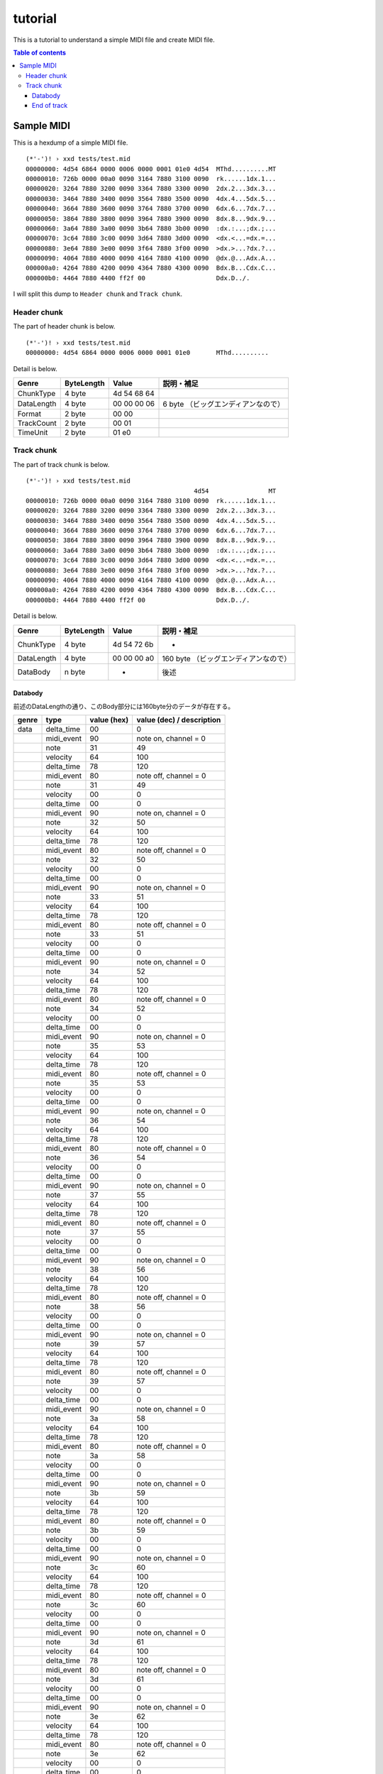 ========
tutorial
========

This is a tutorial to understand a simple MIDI file and create MIDI file.

.. contents:: Table of contents
   :depth: 3

Sample MIDI
===========

This is a hexdump of a simple MIDI file.

:: 

   (*'-')! › xxd tests/test.mid 
   00000000: 4d54 6864 0000 0006 0000 0001 01e0 4d54  MThd..........MT
   00000010: 726b 0000 00a0 0090 3164 7880 3100 0090  rk......1dx.1...
   00000020: 3264 7880 3200 0090 3364 7880 3300 0090  2dx.2...3dx.3...
   00000030: 3464 7880 3400 0090 3564 7880 3500 0090  4dx.4...5dx.5...
   00000040: 3664 7880 3600 0090 3764 7880 3700 0090  6dx.6...7dx.7...
   00000050: 3864 7880 3800 0090 3964 7880 3900 0090  8dx.8...9dx.9...
   00000060: 3a64 7880 3a00 0090 3b64 7880 3b00 0090  :dx.:...;dx.;...
   00000070: 3c64 7880 3c00 0090 3d64 7880 3d00 0090  <dx.<...=dx.=...
   00000080: 3e64 7880 3e00 0090 3f64 7880 3f00 0090  >dx.>...?dx.?...
   00000090: 4064 7880 4000 0090 4164 7880 4100 0090  @dx.@...Adx.A...
   000000a0: 4264 7880 4200 0090 4364 7880 4300 0090  Bdx.B...Cdx.C...
   000000b0: 4464 7880 4400 ff2f 00                   Ddx.D../.

I will split this dump to ``Header chunk`` and ``Track chunk``.

Header chunk
------------

The part of header chunk is below.

::

   (*'-')! › xxd tests/test.mid 
   00000000: 4d54 6864 0000 0006 0000 0001 01e0       MThd..........

Detail is below.

=========== ========== =========== ==================================
Genre       ByteLength Value       説明・補足
=========== ========== =========== ==================================
ChunkType   4 byte     4d 54 68 64
DataLength  4 byte     00 00 00 06 6 byte （ビッグエンディアンなので）
Format      2 byte     00 00
TrackCount  2 byte     00 01
TimeUnit    2 byte     01 e0
=========== ========== =========== ==================================

Track chunk
-----------

The part of track chunk is below.

::

   (*'-')! › xxd tests/test.mid 
                                                4d54                MT
   00000010: 726b 0000 00a0 0090 3164 7880 3100 0090  rk......1dx.1...
   00000020: 3264 7880 3200 0090 3364 7880 3300 0090  2dx.2...3dx.3...
   00000030: 3464 7880 3400 0090 3564 7880 3500 0090  4dx.4...5dx.5...
   00000040: 3664 7880 3600 0090 3764 7880 3700 0090  6dx.6...7dx.7...
   00000050: 3864 7880 3800 0090 3964 7880 3900 0090  8dx.8...9dx.9...
   00000060: 3a64 7880 3a00 0090 3b64 7880 3b00 0090  :dx.:...;dx.;...
   00000070: 3c64 7880 3c00 0090 3d64 7880 3d00 0090  <dx.<...=dx.=...
   00000080: 3e64 7880 3e00 0090 3f64 7880 3f00 0090  >dx.>...?dx.?...
   00000090: 4064 7880 4000 0090 4164 7880 4100 0090  @dx.@...Adx.A...
   000000a0: 4264 7880 4200 0090 4364 7880 4300 0090  Bdx.B...Cdx.C...
   000000b0: 4464 7880 4400 ff2f 00                   Ddx.D../.

Detail is below.

=========== ========== =========== ==================================
Genre       ByteLength Value       説明・補足
=========== ========== =========== ==================================
ChunkType   4 byte     4d 54 72 6b -
DataLength  4 byte     00 00 00 a0 160 byte （ビッグエンディアンなので）
DataBody    n byte     -           後述
=========== ========== =========== ==================================

Databody
^^^^^^^^

前述のDataLengthの通り、このBody部分には160byte分のデータが存在する。

+-------+------------+-------------+---------------------------+
| genre | type       | value (hex) | value (dec) / description |
+=======+============+=============+===========================+
| data  | delta_time | 00          | 0                         |
+-------+------------+-------------+---------------------------+
|       | midi_event | 90          | note on, channel = 0      |
+-------+------------+-------------+---------------------------+
|       | note       | 31          | 49                        |
+-------+------------+-------------+---------------------------+
|       | velocity   | 64          | 100                       |
+-------+------------+-------------+---------------------------+
|       | delta_time | 78          | 120                       |
+-------+------------+-------------+---------------------------+
|       | midi_event | 80          | note off, channel = 0     |
+-------+------------+-------------+---------------------------+
|       | note       | 31          | 49                        |
+-------+------------+-------------+---------------------------+
|       | velocity   | 00          | 0                         |
+-------+------------+-------------+---------------------------+
|       | delta_time | 00          | 0                         |
+-------+------------+-------------+---------------------------+
|       | midi_event | 90          | note on, channel = 0      |
+-------+------------+-------------+---------------------------+
|       | note       | 32          | 50                        |
+-------+------------+-------------+---------------------------+
|       | velocity   | 64          | 100                       |
+-------+------------+-------------+---------------------------+
|       | delta_time | 78          | 120                       |
+-------+------------+-------------+---------------------------+
|       | midi_event | 80          | note off, channel = 0     |
+-------+------------+-------------+---------------------------+
|       | note       | 32          | 50                        |
+-------+------------+-------------+---------------------------+
|       | velocity   | 00          | 0                         |
+-------+------------+-------------+---------------------------+
|       | delta_time | 00          | 0                         |
+-------+------------+-------------+---------------------------+
|       | midi_event | 90          | note on, channel = 0      |
+-------+------------+-------------+---------------------------+
|       | note       | 33          | 51                        |
+-------+------------+-------------+---------------------------+
|       | velocity   | 64          | 100                       |
+-------+------------+-------------+---------------------------+
|       | delta_time | 78          | 120                       |
+-------+------------+-------------+---------------------------+
|       | midi_event | 80          | note off, channel = 0     |
+-------+------------+-------------+---------------------------+
|       | note       | 33          | 51                        |
+-------+------------+-------------+---------------------------+
|       | velocity   | 00          | 0                         |
+-------+------------+-------------+---------------------------+
|       | delta_time | 00          | 0                         |
+-------+------------+-------------+---------------------------+
|       | midi_event | 90          | note on, channel = 0      |
+-------+------------+-------------+---------------------------+
|       | note       | 34          | 52                        |
+-------+------------+-------------+---------------------------+
|       | velocity   | 64          | 100                       |
+-------+------------+-------------+---------------------------+
|       | delta_time | 78          | 120                       |
+-------+------------+-------------+---------------------------+
|       | midi_event | 80          | note off, channel = 0     |
+-------+------------+-------------+---------------------------+
|       | note       | 34          | 52                        |
+-------+------------+-------------+---------------------------+
|       | velocity   | 00          | 0                         |
+-------+------------+-------------+---------------------------+
|       | delta_time | 00          | 0                         |
+-------+------------+-------------+---------------------------+
|       | midi_event | 90          | note on, channel = 0      |
+-------+------------+-------------+---------------------------+
|       | note       | 35          | 53                        |
+-------+------------+-------------+---------------------------+
|       | velocity   | 64          | 100                       |
+-------+------------+-------------+---------------------------+
|       | delta_time | 78          | 120                       |
+-------+------------+-------------+---------------------------+
|       | midi_event | 80          | note off, channel = 0     |
+-------+------------+-------------+---------------------------+
|       | note       | 35          | 53                        |
+-------+------------+-------------+---------------------------+
|       | velocity   | 00          | 0                         |
+-------+------------+-------------+---------------------------+
|       | delta_time | 00          | 0                         |
+-------+------------+-------------+---------------------------+
|       | midi_event | 90          | note on, channel = 0      |
+-------+------------+-------------+---------------------------+
|       | note       | 36          | 54                        |
+-------+------------+-------------+---------------------------+
|       | velocity   | 64          | 100                       |
+-------+------------+-------------+---------------------------+
|       | delta_time | 78          | 120                       |
+-------+------------+-------------+---------------------------+
|       | midi_event | 80          | note off, channel = 0     |
+-------+------------+-------------+---------------------------+
|       | note       | 36          | 54                        |
+-------+------------+-------------+---------------------------+
|       | velocity   | 00          | 0                         |
+-------+------------+-------------+---------------------------+
|       | delta_time | 00          | 0                         |
+-------+------------+-------------+---------------------------+
|       | midi_event | 90          | note on, channel = 0      |
+-------+------------+-------------+---------------------------+
|       | note       | 37          | 55                        |
+-------+------------+-------------+---------------------------+
|       | velocity   | 64          | 100                       |
+-------+------------+-------------+---------------------------+
|       | delta_time | 78          | 120                       |
+-------+------------+-------------+---------------------------+
|       | midi_event | 80          | note off, channel = 0     |
+-------+------------+-------------+---------------------------+
|       | note       | 37          | 55                        |
+-------+------------+-------------+---------------------------+
|       | velocity   | 00          | 0                         |
+-------+------------+-------------+---------------------------+
|       | delta_time | 00          | 0                         |
+-------+------------+-------------+---------------------------+
|       | midi_event | 90          | note on, channel = 0      |
+-------+------------+-------------+---------------------------+
|       | note       | 38          | 56                        |
+-------+------------+-------------+---------------------------+
|       | velocity   | 64          | 100                       |
+-------+------------+-------------+---------------------------+
|       | delta_time | 78          | 120                       |
+-------+------------+-------------+---------------------------+
|       | midi_event | 80          | note off, channel = 0     |
+-------+------------+-------------+---------------------------+
|       | note       | 38          | 56                        |
+-------+------------+-------------+---------------------------+
|       | velocity   | 00          | 0                         |
+-------+------------+-------------+---------------------------+
|       | delta_time | 00          | 0                         |
+-------+------------+-------------+---------------------------+
|       | midi_event | 90          | note on, channel = 0      |
+-------+------------+-------------+---------------------------+
|       | note       | 39          | 57                        |
+-------+------------+-------------+---------------------------+
|       | velocity   | 64          | 100                       |
+-------+------------+-------------+---------------------------+
|       | delta_time | 78          | 120                       |
+-------+------------+-------------+---------------------------+
|       | midi_event | 80          | note off, channel = 0     |
+-------+------------+-------------+---------------------------+
|       | note       | 39          | 57                        |
+-------+------------+-------------+---------------------------+
|       | velocity   | 00          | 0                         |
+-------+------------+-------------+---------------------------+
|       | delta_time | 00          | 0                         |
+-------+------------+-------------+---------------------------+
|       | midi_event | 90          | note on, channel = 0      |
+-------+------------+-------------+---------------------------+
|       | note       | 3a          | 58                        |
+-------+------------+-------------+---------------------------+
|       | velocity   | 64          | 100                       |
+-------+------------+-------------+---------------------------+
|       | delta_time | 78          | 120                       |
+-------+------------+-------------+---------------------------+
|       | midi_event | 80          | note off, channel = 0     |
+-------+------------+-------------+---------------------------+
|       | note       | 3a          | 58                        |
+-------+------------+-------------+---------------------------+
|       | velocity   | 00          | 0                         |
+-------+------------+-------------+---------------------------+
|       | delta_time | 00          | 0                         |
+-------+------------+-------------+---------------------------+
|       | midi_event | 90          | note on, channel = 0      |
+-------+------------+-------------+---------------------------+
|       | note       | 3b          | 59                        |
+-------+------------+-------------+---------------------------+
|       | velocity   | 64          | 100                       |
+-------+------------+-------------+---------------------------+
|       | delta_time | 78          | 120                       |
+-------+------------+-------------+---------------------------+
|       | midi_event | 80          | note off, channel = 0     |
+-------+------------+-------------+---------------------------+
|       | note       | 3b          | 59                        |
+-------+------------+-------------+---------------------------+
|       | velocity   | 00          | 0                         |
+-------+------------+-------------+---------------------------+
|       | delta_time | 00          | 0                         |
+-------+------------+-------------+---------------------------+
|       | midi_event | 90          | note on, channel = 0      |
+-------+------------+-------------+---------------------------+
|       | note       | 3c          | 60                        |
+-------+------------+-------------+---------------------------+
|       | velocity   | 64          | 100                       |
+-------+------------+-------------+---------------------------+
|       | delta_time | 78          | 120                       |
+-------+------------+-------------+---------------------------+
|       | midi_event | 80          | note off, channel = 0     |
+-------+------------+-------------+---------------------------+
|       | note       | 3c          | 60                        |
+-------+------------+-------------+---------------------------+
|       | velocity   | 00          | 0                         |
+-------+------------+-------------+---------------------------+
|       | delta_time | 00          | 0                         |
+-------+------------+-------------+---------------------------+
|       | midi_event | 90          | note on, channel = 0      |
+-------+------------+-------------+---------------------------+
|       | note       | 3d          | 61                        |
+-------+------------+-------------+---------------------------+
|       | velocity   | 64          | 100                       |
+-------+------------+-------------+---------------------------+
|       | delta_time | 78          | 120                       |
+-------+------------+-------------+---------------------------+
|       | midi_event | 80          | note off, channel = 0     |
+-------+------------+-------------+---------------------------+
|       | note       | 3d          | 61                        |
+-------+------------+-------------+---------------------------+
|       | velocity   | 00          | 0                         |
+-------+------------+-------------+---------------------------+
|       | delta_time | 00          | 0                         |
+-------+------------+-------------+---------------------------+
|       | midi_event | 90          | note on, channel = 0      |
+-------+------------+-------------+---------------------------+
|       | note       | 3e          | 62                        |
+-------+------------+-------------+---------------------------+
|       | velocity   | 64          | 100                       |
+-------+------------+-------------+---------------------------+
|       | delta_time | 78          | 120                       |
+-------+------------+-------------+---------------------------+
|       | midi_event | 80          | note off, channel = 0     |
+-------+------------+-------------+---------------------------+
|       | note       | 3e          | 62                        |
+-------+------------+-------------+---------------------------+
|       | velocity   | 00          | 0                         |
+-------+------------+-------------+---------------------------+
|       | delta_time | 00          | 0                         |
+-------+------------+-------------+---------------------------+
|       | midi_event | 90          | note on, channel = 0      |
+-------+------------+-------------+---------------------------+
|       | note       | 3f          | 63                        |
+-------+------------+-------------+---------------------------+
|       | velocity   | 64          | 100                       |
+-------+------------+-------------+---------------------------+
|       | delta_time | 78          | 120                       |
+-------+------------+-------------+---------------------------+
|       | midi_event | 80          | note off, channel = 0     |
+-------+------------+-------------+---------------------------+
|       | note       | 3f          | 63                        |
+-------+------------+-------------+---------------------------+
|       | velocity   | 00          | 0                         |
+-------+------------+-------------+---------------------------+
|       | delta_time | 00          | 0                         |
+-------+------------+-------------+---------------------------+
|       | midi_event | 90          | note on, channel = 0      |
+-------+------------+-------------+---------------------------+
|       | note       | 40          | 64                        |
+-------+------------+-------------+---------------------------+
|       | velocity   | 64          | 100                       |
+-------+------------+-------------+---------------------------+
|       | delta_time | 78          | 120                       |
+-------+------------+-------------+---------------------------+
|       | midi_event | 80          | note off, channel = 0     |
+-------+------------+-------------+---------------------------+
|       | note       | 40          | 64                        |
+-------+------------+-------------+---------------------------+
|       | velocity   | 00          | 0                         |
+-------+------------+-------------+---------------------------+
|       | delta_time | 00          | 0                         |
+-------+------------+-------------+---------------------------+
|       | midi_event | 90          | note on, channel = 0      |
+-------+------------+-------------+---------------------------+
|       | note       | 41          | 65                        |
+-------+------------+-------------+---------------------------+
|       | velocity   | 64          | 100                       |
+-------+------------+-------------+---------------------------+
|       | delta_time | 78          | 120                       |
+-------+------------+-------------+---------------------------+
|       | midi_event | 80          | note off, channel = 0     |
+-------+------------+-------------+---------------------------+
|       | note       | 41          | 65                        |
+-------+------------+-------------+---------------------------+
|       | velocity   | 00          | 0                         |
+-------+------------+-------------+---------------------------+
|       | delta_time | 00          | 0                         |
+-------+------------+-------------+---------------------------+
|       | midi_event | 90          | note on, channel = 0      |
+-------+------------+-------------+---------------------------+
|       | note       | 42          | 66                        |
+-------+------------+-------------+---------------------------+
|       | velocity   | 64          | 100                       |
+-------+------------+-------------+---------------------------+
|       | delta_time | 78          | 120                       |
+-------+------------+-------------+---------------------------+
|       | midi_event | 80          | note off, channel = 0     |
+-------+------------+-------------+---------------------------+
|       | note       | 42          | 66                        |
+-------+------------+-------------+---------------------------+
|       | velocity   | 00          | 0                         |
+-------+------------+-------------+---------------------------+
|       | delta_time | 00          | 0                         |
+-------+------------+-------------+---------------------------+
|       | midi_event | 90          | note on, channel = 0      |
+-------+------------+-------------+---------------------------+
|       | note       | 43          | 67                        |
+-------+------------+-------------+---------------------------+
|       | velocity   | 64          | 100                       |
+-------+------------+-------------+---------------------------+
|       | delta_time | 78          | 120                       |
+-------+------------+-------------+---------------------------+
|       | midi_event | 80          | note off, channel = 0     |
+-------+------------+-------------+---------------------------+
|       | note       | 43          | 67                        |
+-------+------------+-------------+---------------------------+
|       | velocity   | 00          | 0                         |
+-------+------------+-------------+---------------------------+
|       | delta_time | 00          | 0                         |
+-------+------------+-------------+---------------------------+
|       | midi_event | 90          | note on, channel = 0      |
+-------+------------+-------------+---------------------------+
|       | note       | 44          | 68                        |
+-------+------------+-------------+---------------------------+
|       | velocity   | 64          | 100                       |
+-------+------------+-------------+---------------------------+
|       | delta_time | 78          | 120                       |
+-------+------------+-------------+---------------------------+
|       | midi_event | 80          | note off, channel = 0     |
+-------+------------+-------------+---------------------------+
|       | note       | 44          | 68                        |
+-------+------------+-------------+---------------------------+
|       | velocity   | 00          | 0                         |
+-------+------------+-------------+---------------------------+


End of track
^^^^^^^^^^^^

トラック終端のメタイベント。3 byte.この3byteは前述のTrackChunkのDataBodyには含ま
れない点に注意。

+-------+------+-------------+---------------------------+
| genre | type | value (hex) | value (dec) / description |
+=======+======+=============+===========================+
|       |      | ff          | end of track              |
+-------+------+-------------+---------------------------+
|       |      | 2f          |                           |
+-------+------+-------------+---------------------------+
|       |      | 00          |                           |
+-------+------+-------------+---------------------------+

